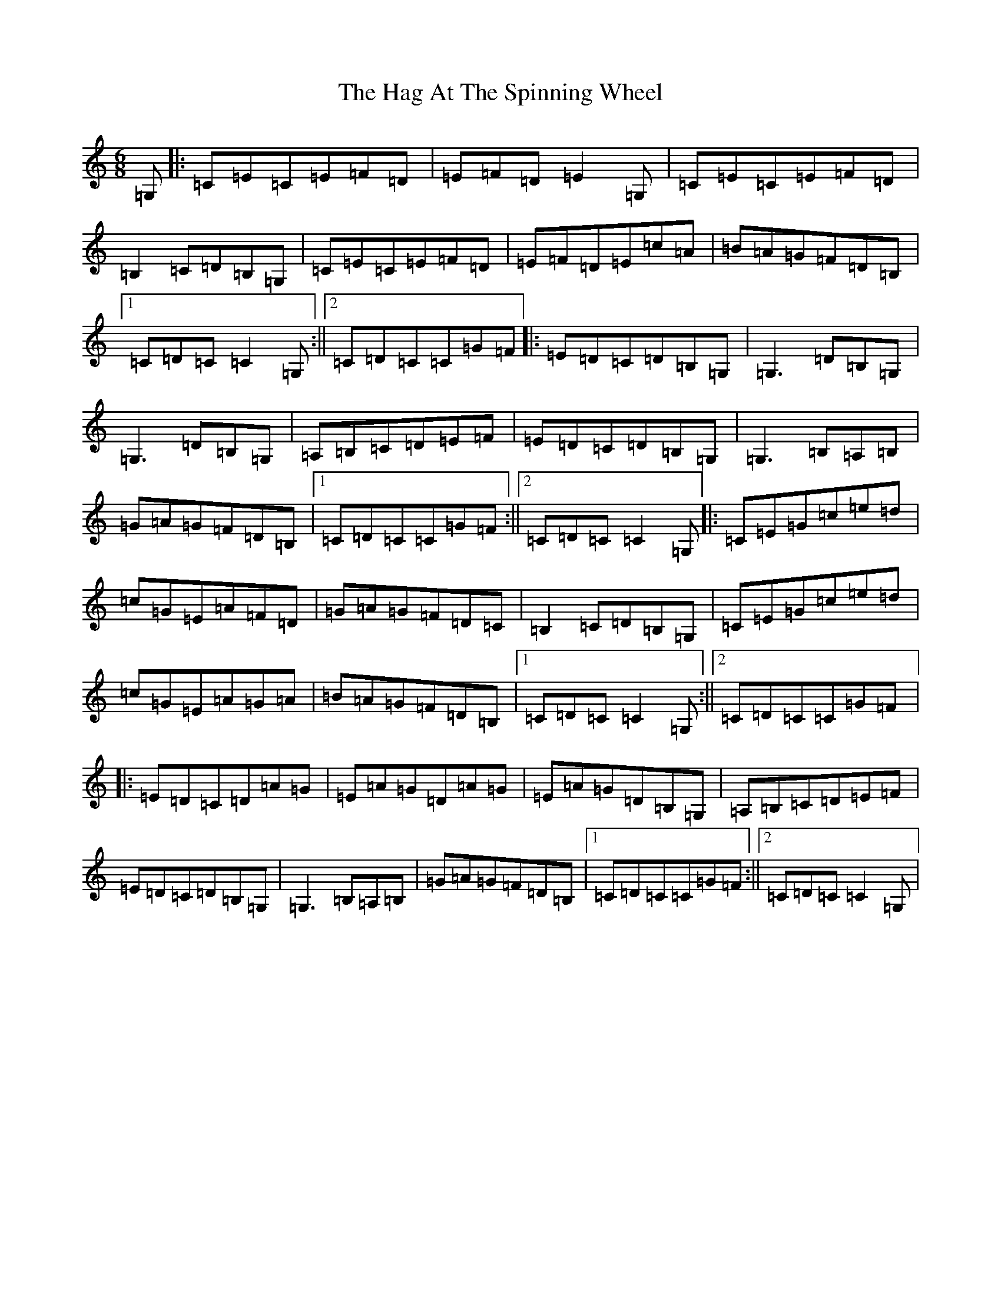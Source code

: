 X: 8554
T: Hag At The Spinning Wheel, The
S: https://thesession.org/tunes/2254#setting2254
R: jig
M:6/8
L:1/8
K: C Major
=G,|:=C=E=C=E=F=D|=E=F=D=E2=G,|=C=E=C=E=F=D|=B,2=C=D=B,=G,|=C=E=C=E=F=D|=E=F=D=E=c=A|=B=A=G=F=D=B,|1=C=D=C=C2=G,:||2=C=D=C=C=G=F|:=E=D=C=D=B,=G,|=G,3=D=B,=G,|=G,3=D=B,=G,|=A,=B,=C=D=E=F|=E=D=C=D=B,=G,|=G,3=B,=A,=B,|=G=A=G=F=D=B,|1=C=D=C=C=G=F:||2=C=D=C=C2=G,|:=C=E=G=c=e=d|=c=G=E=A=F=D|=G=A=G=F=D=C|=B,2=C=D=B,=G,|=C=E=G=c=e=d|=c=G=E=A=G=A|=B=A=G=F=D=B,|1=C=D=C=C2=G,:||2=C=D=C=C=G=F|:=E=D=C=D=A=G|=E=A=G=D=A=G|=E=A=G=D=B,=G,|=A,=B,=C=D=E=F|=E=D=C=D=B,=G,|=G,3=B,=A,=B,|=G=A=G=F=D=B,|1=C=D=C=C=G=F:||2=C=D=C=C2=G,|